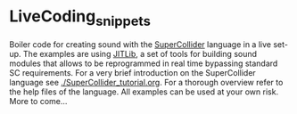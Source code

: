 * LiveCoding_snippets
Boiler code for creating sound with the [[http://supercollider.github.io][SuperCollider]] language in a
live set-up. The examples are using [[http://doc.sccode.org/Overviews/JITLib.html][JITLib]], a set of tools for building sound modules that allows to be reprogrammed
in real time bypassing standard SC requirements. For a very brief introduction on the SuperCollider
language see [[./SuperCollider_tutorial.org]]. For a thorough overview refer to the help files of
the language. All examples can be used at your own risk. More to
come...
